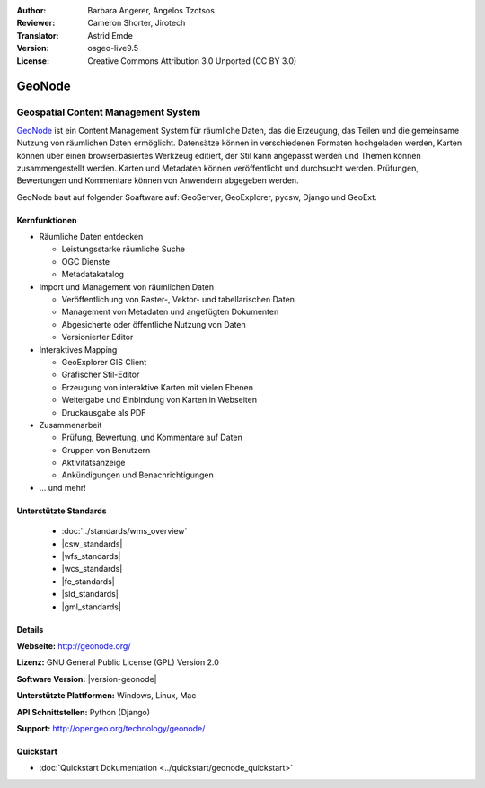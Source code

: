 :Author: Barbara Angerer, Angelos Tzotsos
:Reviewer: Cameron Shorter, Jirotech
:Translator: Astrid Emde
:Version: osgeo-live9.5
:License: Creative Commons Attribution 3.0 Unported (CC BY 3.0)

.. image:: /images/project_logos/logo-geonode.png
  :alt: project logo
  :align: right
  :target: http://geonode.org

.. image:: /images/logos/OSGeo_project.png
    :scale: 100
    :alt: OSGeo Project
    :align: right
    :target: http://www.osgeo.org

GeoNode
================================================================================

Geospatial Content Management System
~~~~~~~~~~~~~~~~~~~~~~~~~~~~~~~~~~~~~~~~~~~~~~~~~~~~~~~~~~~~~~~~~~~~~~~~~~~~~~~~

`GeoNode <http://geonode.org>`_ ist ein Content Management System für räumliche Daten, das die Erzeugung, das Teilen und die gemeinsame Nutzung von räumlichen Daten ermöglicht. 
Datensätze können in verschiedenen Formaten hochgeladen werden, Karten können über einen browserbasiertes Werkzeug editiert, der Stil kann angepasst werden und Themen können zusammengestellt werden. Karten und Metadaten können veröffentlicht und durchsucht werden. Prüfungen, Bewertungen und Kommentare können von Anwendern abgegeben werden.

GeoNode baut auf folgender Soaftware auf: GeoServer, GeoExplorer, pycsw, Django und GeoExt.

.. image:: /images/screenshots/800x600/geonode_basic_application.png
  :scale: 50%
  :alt: GeoNode Anwendung
  :align: right

Kernfunktionen
--------------------------------------------------------------------------------

* Räumliche Daten entdecken

  * Leistungsstarke räumliche Suche
  * OGC Dienste
  * Metadatakatalog

* Import und Management von räumlichen Daten

  * Veröffentlichung von Raster-, Vektor- und tabellarischen Daten
  * Management von Metadaten und angefügten Dokumenten
  * Abgesicherte oder öffentliche Nutzung von Daten
  * Versionierter Editor

* Interaktives Mapping

  * GeoExplorer GIS Client
  * Grafischer Stil-Editor
  * Erzeugung von interaktive Karten mit vielen Ebenen
  * Weitergabe und Einbindung von Karten in Webseiten
  * Druckausgabe als PDF

* Zusammenarbeit

  * Prüfung, Bewertung, und Kommentare auf Daten
  * Gruppen von Benutzern
  * Aktivitätsanzeige
  * Ankündigungen und Benachrichtigungen

* ... und mehr!

Unterstützte Standards
--------------------------------------------------------------------------------

  * :doc:`../standards/wms_overview`
  * |csw_standards|
  * |wfs_standards|
  * |wcs_standards|
  * |fe_standards|
  * |sld_standards| 
  * |gml_standards|

Details
--------------------------------------------------------------------------------

**Webseite:** http://geonode.org/

**Lizenz:** GNU General Public License (GPL) Version 2.0

**Software Version:** |version-geonode|

**Unterstützte Plattformen:** Windows, Linux, Mac

**API Schnittstellen:** Python (Django)

**Support:** http://opengeo.org/technology/geonode/

Quickstart
--------------------------------------------------------------------------------

* :doc:`Quickstart Dokumentation <../quickstart/geonode_quickstart>`
